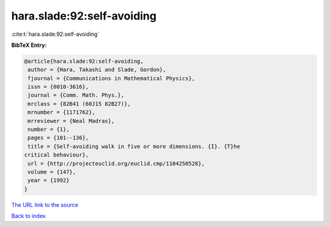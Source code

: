 hara.slade:92:self-avoiding
===========================

:cite:t:`hara.slade:92:self-avoiding`

**BibTeX Entry:**

.. code-block:: bibtex

   @article{hara.slade:92:self-avoiding,
    author = {Hara, Takashi and Slade, Gordon},
    fjournal = {Communications in Mathematical Physics},
    issn = {0010-3616},
    journal = {Comm. Math. Phys.},
    mrclass = {82B41 (60J15 82B27)},
    mrnumber = {1171762},
    mrreviewer = {Neal Madras},
    number = {1},
    pages = {101--136},
    title = {Self-avoiding walk in five or more dimensions. {I}. {T}he
   critical behaviour},
    url = {http://projecteuclid.org/euclid.cmp/1104250528},
    volume = {147},
    year = {1992}
   }

`The URL link to the source <ttp://projecteuclid.org/euclid.cmp/1104250528}>`__


`Back to index <../By-Cite-Keys.html>`__
